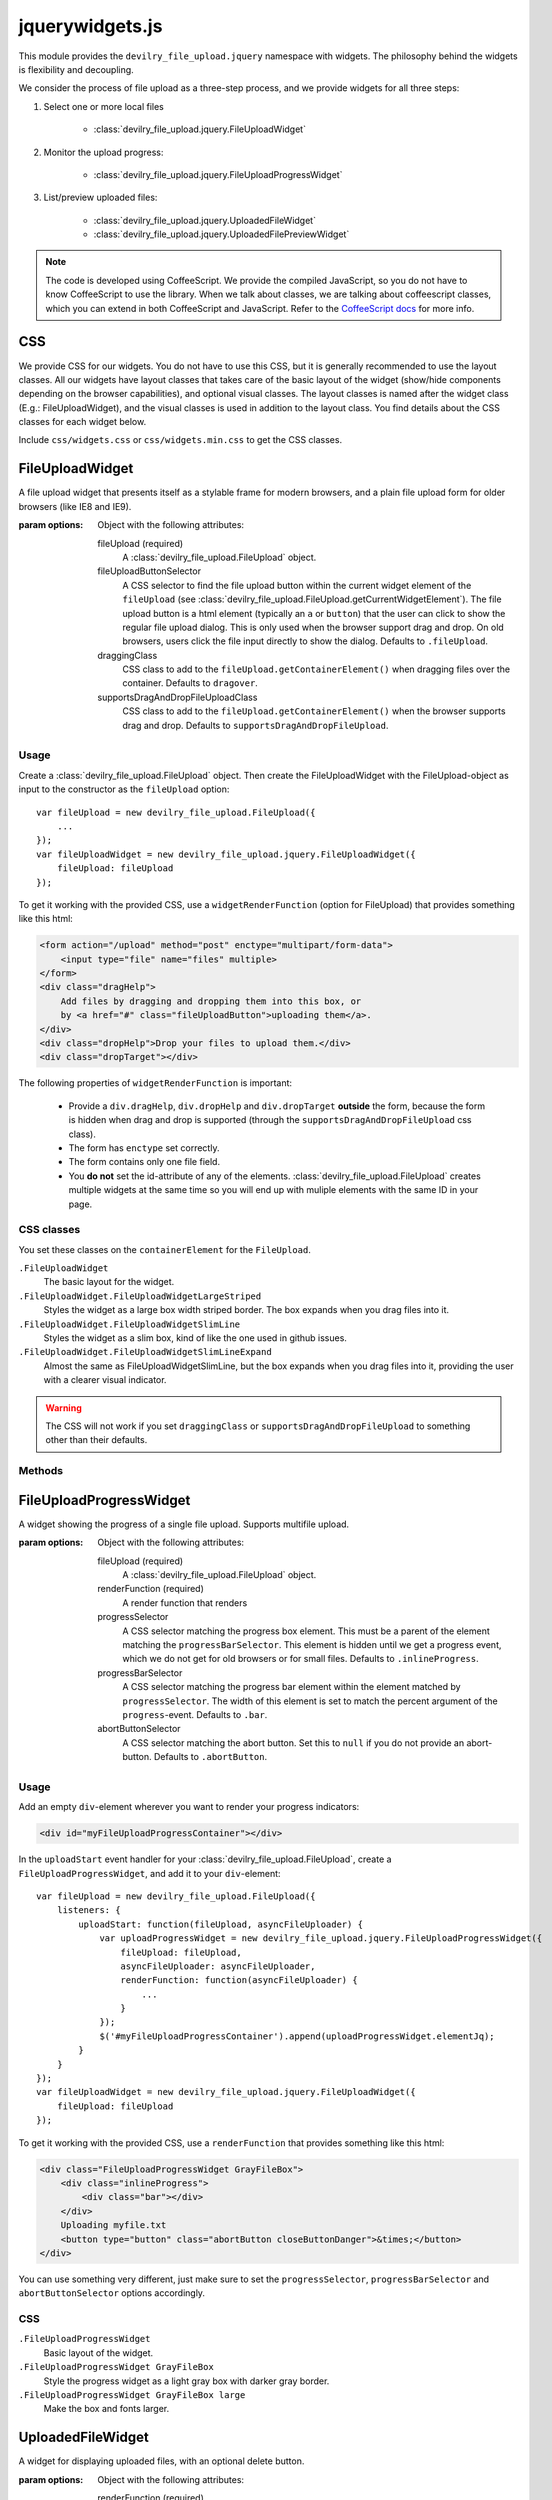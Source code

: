 ================
jquerywidgets.js
================

.. default-domain:: js
.. highlight:: js

This module provides the ``devilry_file_upload.jquery`` namespace with widgets.
The philosophy behind the widgets is flexibility and decoupling.

We consider the process of file upload as a three-step process, and we provide
widgets for all three steps:

1. Select one or more local files

    - :class:`devilry_file_upload.jquery.FileUploadWidget`

2. Monitor the upload progress:

    - :class:`devilry_file_upload.jquery.FileUploadProgressWidget`

3. List/preview uploaded files:

    - :class:`devilry_file_upload.jquery.UploadedFileWidget`
    - :class:`devilry_file_upload.jquery.UploadedFilePreviewWidget`


.. note::

    The code is developed using CoffeeScript. We provide the compiled
    JavaScript, so you do not have to know CoffeeScript to use the library.
    When we talk about classes, we are talking about coffeescript classes,
    which you can extend in both CoffeeScript and JavaScript. Refer to
    the `CoffeeScript docs <http://coffeescript.org/#classes>`_ for more info.



CSS
===
We provide CSS for our widgets. You do not have to use this CSS, but it is
generally recommended to use the layout classes. All our widgets have layout classes
that takes care of the basic layout of the widget (show/hide components
depending on the browser capabilities), and optional visual classes. The layout classes
is named after the widget class (E.g.: FileUploadWidget), and the visual
classes is used in addition to the layout class. You find details about the CSS
classes for each widget below.

Include ``css/widgets.css`` or ``css/widgets.min.css`` to get the CSS classes.



FileUploadWidget
================
.. class:: devilry_file_upload.jquery.FileUploadWidget(options)

    A file upload widget that presents itself as a stylable frame for modern
    browsers, and a plain file upload form for older browsers (like IE8 and
    IE9).

    :param options: Object with the following attributes:

        fileUpload (required)
            A :class:`devilry_file_upload.FileUpload` object.

        fileUploadButtonSelector
            A CSS selector to find the file upload button within the current
            widget element of the ``fileUpload`` (see
            :class:`devilry_file_upload.FileUpload.getCurrentWidgetElement`).
            The file upload button is a html element (typically an ``a`` or
            ``button``) that the user can click to show the regular file upload
            dialog. This is only used when the browser support drag and drop.
            On old browsers, users click the file input directly to show the
            dialog. Defaults to ``.fileUpload``.

        draggingClass
            CSS class to add to the ``fileUpload.getContainerElement()`` when
            dragging files over the container. Defaults to ``dragover``.

        supportsDragAndDropFileUploadClass
            CSS class to add to the ``fileUpload.getContainerElement()`` when
            the browser supports drag and drop. Defaults to
            ``supportsDragAndDropFileUpload``.


Usage
-----

Create a :class:`devilry_file_upload.FileUpload` object. Then create the
FileUploadWidget with the FileUpload-object as input to the constructor as the
``fileUpload`` option::

    var fileUpload = new devilry_file_upload.FileUpload({
        ...
    });
    var fileUploadWidget = new devilry_file_upload.jquery.FileUploadWidget({
        fileUpload: fileUpload
    });

To get it working with the provided CSS, use a ``widgetRenderFunction`` (option
for FileUpload) that provides something like this html:

.. code-block:: html

    <form action="/upload" method="post" enctype="multipart/form-data">
        <input type="file" name="files" multiple>
    </form>
    <div class="dragHelp">
        Add files by dragging and dropping them into this box, or
        by <a href="#" class="fileUploadButton">uploading them</a>.
    </div>
    <div class="dropHelp">Drop your files to upload them.</div>
    <div class="dropTarget"></div>

The following properties of ``widgetRenderFunction`` is important:

    - Provide a ``div.dragHelp``, ``div.dropHelp`` and ``div.dropTarget``
      **outside** the form, because the form is hidden when drag and drop is
      supported (through the ``supportsDragAndDropFileUpload`` css class).
    - The form has ``enctype`` set correctly.
    - The form  contains only one file field.
    - You **do not** set the id-attribute of any of the elements.
      :class:`devilry_file_upload.FileUpload` creates multiple widgets at the
      same time so you will end up with muliple elements with the same ID in
      your page.


CSS classes
-----------

You set these classes on the ``containerElement`` for the ``FileUpload``.

``.FileUploadWidget``
    The basic layout for the widget.

``.FileUploadWidget.FileUploadWidgetLargeStriped``
    Styles the widget as a large box width striped border. The box expands when
    you drag files into it.

``.FileUploadWidget.FileUploadWidgetSlimLine``
    Styles the widget as a slim box, kind of like the one used in github issues.

``.FileUploadWidget.FileUploadWidgetSlimLineExpand``
    Almost the same as FileUploadWidgetSlimLine, but the box expands when you
    drag files into it, providing the user with a clearer visual indicator.

    

.. warning::

    The CSS will not work if you set ``draggingClass`` or
    ``supportsDragAndDropFileUpload`` to something other than their defaults.


Methods
-------

.. function:: devilry_file_upload.jquery.FileUploadWidget.destroy

    Detach all event listeners from the object.



FileUploadProgressWidget
========================
.. class:: devilry_file_upload.jquery.FileUploadProgressWidget(options)

    A widget showing the progress of a single file upload. Supports multifile
    upload.

    :param options: Object with the following attributes:

        fileUpload (required)
            A :class:`devilry_file_upload.FileUpload` object.

        renderFunction (required)
            A render function that renders 

        progressSelector
            A CSS selector matching the progress box element.
            This must be a parent of the element matching the
            ``progressBarSelector``. This element is hidden until
            we get a progress event, which we do not get for old browsers or
            for small files. Defaults to ``.inlineProgress``.

        progressBarSelector
            A CSS selector matching the progress bar element within the element
            matched by ``progressSelector``. The width of this element is set to
            match the percent argument of the ``progress``-event.
            Defaults to ``.bar``.

        abortButtonSelector
            A CSS selector matching the abort button. Set this to ``null`` if
            you do not provide an abort-button. Defaults to ``.abortButton``.


.. attribute:: devilry_file_upload.jquery.FileUploadProgressWidget.elementJq

    The jQuery element containing the HTML rendered by ``renderFunction``.
    


Usage
-----

Add an empty ``div``-element wherever you want to render your progress indicators:

.. code-block:: html

    <div id="myFileUploadProgressContainer"></div>

In the ``uploadStart`` event handler for your
:class:`devilry_file_upload.FileUpload`, create a ``FileUploadProgressWidget``,
and add it to your ``div``-element::

    var fileUpload = new devilry_file_upload.FileUpload({
        listeners: {
            uploadStart: function(fileUpload, asyncFileUploader) {
                var uploadProgressWidget = new devilry_file_upload.jquery.FileUploadProgressWidget({
                    fileUpload: fileUpload,
                    asyncFileUploader: asyncFileUploader,
                    renderFunction: function(asyncFileUploader) {
                        ...
                    }
                });
                $('#myFileUploadProgressContainer').append(uploadProgressWidget.elementJq);
            }
        }
    });
    var fileUploadWidget = new devilry_file_upload.jquery.FileUploadWidget({
        fileUpload: fileUpload
    });

To get it working with the provided CSS, use a ``renderFunction`` that provides
something like this html:

.. code-block:: html

    <div class="FileUploadProgressWidget GrayFileBox">
        <div class="inlineProgress">
            <div class="bar"></div>
        </div>
        Uploading myfile.txt
        <button type="button" class="abortButton closeButtonDanger">&times;</button>
    </div>

You can use something very different, just make sure to set the
``progressSelector``, ``progressBarSelector`` and ``abortButtonSelector``
options accordingly.


CSS
---

``.FileUploadProgressWidget``
    Basic layout of the widget.

``.FileUploadProgressWidget GrayFileBox``
    Style the progress widget as a light gray box with darker gray border.
    
``.FileUploadProgressWidget GrayFileBox large``
    Make the box and fonts larger.



UploadedFileWidget
==================
.. class:: devilry_file_upload.jquery.UploadedFileWidget

    A widget for displaying uploaded files, with an optional delete button.

    :param options: Object with the following attributes:

        renderFunction (required)
            A function that renders the HTML for the widget.

        deleteRequestArgs
            Forwarded to `jQuery.ajax <http://api.jquery.com/jQuery.ajax/>`_
            when deleting the file.  If deleteRequestArgs is ``null`` or undefined,
            the delete button event handler will not be attached. Note that the widget sets
            ``succes``, error`` and ``complete``, so setting them will have no
            effect. Defaults to ``null``.

        deleteButtonSelector
            A CSS selector for finding the delete button within the rendered
            HTML created by ``renderFunction``. Required if
            ``deleteRequestArgs!=null``. Defaults to ``.deleteButton``.

        deletingMessageSelector
            A CSS selector for finding the deleting message --- a message shown
            while the file is deleted. If this is ``null``, no deleting message
            is shown. If it is set, the message is hidden when the widget is
            created, and shown while the delete request is in progress. Ignored
            if ``deleteRequestArgs==null``. Defaults to ``.deletingMessage``.

.. attribute:: devilry_file_upload.jquery.UploadedFileWidget.elementJq

    The jQuery element containing the HTML rendered by ``renderFunction``.


Usage
-----
Add an empty ``div``-element wherever you want to render your list of uploaded files:

.. code-block:: html

    <div id="myUploadedFiles"></div>

An UploadedFileWidget is typically created in a ``finish`` event handler for
:class:`devilry_file_upload.AsyncFileUploader`. This means that you typically create
a :class:`devilry_file_upload.FileUpload` object, and attach a ``finished`` listener
to the AsyncFileUploader-object provided by the ``uploadStart`` event::

    var fileUpload = new devilry_file_upload.FileUpload({
        ...
        listeners: {
            uploadStart: function(fileUpload, asyncFileUploader) {
                asyncFileUploader.on('finished', function(asyncFileUploader, data) {
                    // ... parse the data string
                    var uploadedFileWidget = new devilry_file_upload.jquery.UploadedFilePreviewWidget({
                        ...
                    });
                    $('#myUploadedFiles').append(uploadedFileWidget.elementJq);
                }
            }
        }
    });
    

To get it working with the provided CSS, use a ``renderFunction`` that provides
something like this html:

.. code-block:: html

    <div class="UploadedFilePreviewWidget GrayFileBox">
       <div class="filename">myfile.txt</div>
       <button type="button" class="deleteButton closeButtonDanger">&times;</button>
       <div class="deletingMessage">Deleting...</div>
    </div>'


CSS
---

``.UploadedFileWidget``
    Basic layout of the widget.

``.UploadedFileWidget GrayFileBox``
    Style the widget as a light gray box with darker gray border.
    
``.UploadedFileWidget GrayFileBox large``
    Make the box and fonts larger.


UploadedFilePreviewWidget
=========================
.. class:: devilry_file_upload.jquery.UploadedFilePreviewWidget

    Extends :class:`devilry_file_upload.jquery.UploadedFileWidget` with
    previews. Can use local files for previews on modern browsers, but can also
    use preview thumbnails or text generated by you (or your server API).

    :param options: The same as UploadedFileWidget, but you can additionally supply

        hasPreviewCls
            The CSS class to add to the root element created by
            ``renderFunction`` if we show a preview.
            Defaults to ``hasPreview``.
        previewSelector
            CSS selector for the preview element. Defaults to ``.preview``.
        previewFile
            A File API File to show in the preview field. This works for modern
            browsers if :class:`devilry_file_upload.FileWrapper` identifies the
            file as image or text. Ignored if ``previewUrl`` or ``previewText``
            is provided.
        previewUrl
            Set the preview image to a URL. Typically used when your server API
            creates a thumbnail when you upload your file.
        previewText
            Set the preview as a text string. Typically used when your server
            API extract text from some text-based format, such as PDF or ODF.

    .. function:: setPreviewUrl(url)

        The the preview image from an URL --- same effect as the ``previewUrl``
        option.

    .. function:: setPreviewText(textstring)

        The the preview text from a string --- same effect as the
        ``previewText`` option.


Usage
-----
The usage is more or less the same as for UploadedFileWidget, but you must also
include a preview-div in the HTML rendered by ``renderFunction``:

.. code-block:: html

    <div class="UploadedFilePreviewWidget GrayFileBox">
       <div class="preview"></div>
       <div class="filename">myfile.txt</div>
       <button type="button" class="deleteButton closeButtonDanger">&times;</button>
       <div class="deletingMessage">Deleting...</div>
    </div>'

CSS
---

``.UploadedFilePreviewWidget``
    Basic layout of the widget.

``.UploadedFilePreviewWidget GrayFileBox``
    Style the widget as a light gray box with darker gray border and 40x40px preview.
    
``.UploadedFilePreviewWidget GrayFileBox large``
    Make the box 100px high, and the preview 100px wide. Also increase the font sizes.
